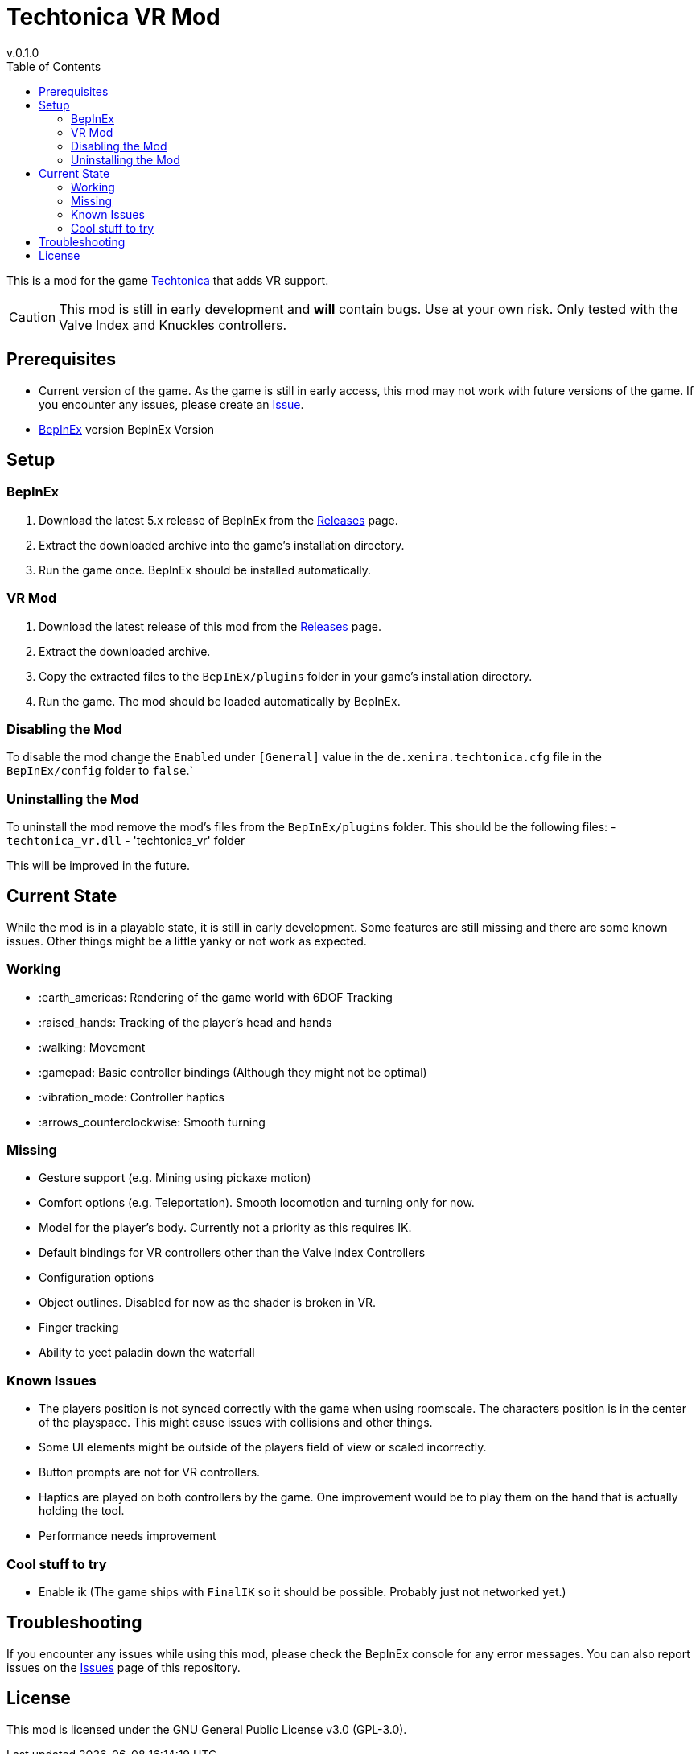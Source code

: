 = Techtonica VR Mod
v.0.1.0
:toclevels: 2
:toc: left
:icons: font
:source-highlighter: highlightjs

This is a mod for the game https://store.steampowered.com/app/1457320/Techtonica/[Techtonica] that adds VR support.

CAUTION: This mod is still in early development and *will* contain bugs. Use at your own risk. Only tested with the Valve Index and Knuckles controllers.

== Prerequisites

* Current version of the game. As the game is still in early access, this mod may not work with future versions of the game. If you encounter any issues, please create an https://github.com/xenira/techtonicavr/issues[Issue].
* https://github.com/BepInEx/BepInEx[BepInEx] version BepInEx Version

== Setup

=== BepInEx
. Download the latest 5.x release of BepInEx from the https://github.com/BepInEx/BepInEx/releases[Releases] page.
. Extract the downloaded archive into the game's installation directory.
. Run the game once. BepInEx should be installed automatically.

=== VR Mod
. Download the latest release of this mod from the https://github.com/xenira/techtonicavr/releases[Releases] page.
. Extract the downloaded archive.
. Copy the extracted files to the `BepInEx/plugins` folder in your game's installation directory.
. Run the game. The mod should be loaded automatically by BepInEx.

=== Disabling the Mod
To disable the mod change the `Enabled` under `[General]` value in the `de.xenira.techtonica.cfg` file in the `BepInEx/config` folder to `false`.`

=== Uninstalling the Mod
To uninstall the mod remove the mod's files from the `BepInEx/plugins` folder. This should be the following files:
- `techtonica_vr.dll`
- 'techtonica_vr' folder


This will be improved in the future.

== Current State
While the mod is in a playable state, it is still in early development. Some features are still missing and there are some known issues. Other things might be a little yanky or not work as expected.

=== Working
- :earth_americas: Rendering of the game world with 6DOF Tracking
- :raised_hands: Tracking of the player's head and hands
- :walking: Movement
- :gamepad: Basic controller bindings (Although they might not be optimal)
- :vibration_mode: Controller haptics
- :arrows_counterclockwise: Smooth turning

=== Missing
- Gesture support (e.g. Mining using pickaxe motion)
- Comfort options (e.g. Teleportation). Smooth locomotion and turning only for now.
- Model for the player's body. Currently not a priority as this requires IK.
- Default bindings for VR controllers other than the Valve Index Controllers
- Configuration options
- Object outlines. Disabled for now as the shader is broken in VR.
- Finger tracking
- Ability to yeet paladin down the waterfall

=== Known Issues
- The players position is not synced correctly with the game when using roomscale. The characters position is in the center of the playspace. This might cause issues with collisions and other things.
- Some UI elements might be outside of the players field of view or scaled incorrectly.
- Button prompts are not for VR controllers.
- Haptics are played on both controllers by the game. One improvement would be to play them on the hand that is actually holding the tool.
- Performance needs improvement

=== Cool stuff to try
- Enable ik (The game ships with `FinalIK` so it should be possible. Probably just not networked yet.)

== Troubleshooting

If you encounter any issues while using this mod, please check the BepInEx console for any error messages. You can also report issues on the https://github.com/xenira/techtonicavr/issues[Issues] page of this repository.

== License

This mod is licensed under the GNU General Public License v3.0 (GPL-3.0).
